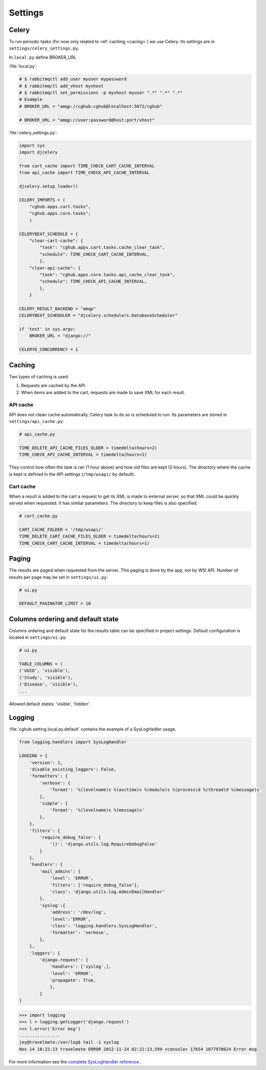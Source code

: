 Settings
=================

Celery
----------

To run periodic tasks (for now only related to :ref:`caching <cacing>`) we use Celery.
Its settings are in ``settings/celery_settings.py``.

In ``local.py`` define BROKER_URL

:file:`local.py`:

.. code-block:: python

	# $ rabbitmqctl add_user myuser mypassword
	# $ rabbitmqctl add_vhost myvhost
	# $ rabbitmqctl set_permissions -p myvhost myuser ".*" ".*" ".*"
	# Example
	# BROKER_URL = "amqp://cghub:cghub@localhost:5672/cghub"

	# BROKER_URL = "amqp://user:password@host:port/vhost"

:file:`celery_settings.py`:

.. code-block:: python

	import sys
	import djcelery

	from cart_cache import TIME_CHECK_CART_CACHE_INTERVAL
	from api_cache import TIME_CHECK_API_CACHE_INTERVAL

	djcelery.setup_loader()

	CELERY_IMPORTS = (
	    "cghub.apps.cart.tasks",
	    "cghub.apps.core.tasks",
	    )

	CELERYBEAT_SCHEDULE = {
	    "clear-cart-cache": {
	        "task": "cghub.apps.cart.tasks.cache_clear_task",
	        "schedule": TIME_CHECK_CART_CACHE_INTERVAL,
	        },
	    "clear-api-cache": {
	        "task": "cghub.apps.core.tasks.api_cache_clear_task",
	        "schedule": TIME_CHECK_API_CACHE_INTERVAL,
	        },
	    }

	CELERY_RESULT_BACKEND = "amqp"
	CELERYBEAT_SCHEDULER = "djcelery.schedulers.DatabaseScheduler"

	if 'test' in sys.argv:
	    BROKER_URL = "django://"

	CELERYD_CONCURRENCY = 1


.. _caching:

Caching
---------

Two types of caching is used:

1. Requests are cached by the API.
2. When items are added to the cart, requests are made to save XML for each result.

API cache
~~~~~~~~~~~~~

API does not clean cache automatically. Celery task to do so is scheduled to run. Its parameters are stored in ``settings/api_cache.py``:

.. code-block:: python

    # api_cache.py

    TIME_DELETE_API_CACHE_FILES_OLDER = timedelta(hours=2)
    TIME_CHECK_API_CACHE_INTERVAL = timedelta(hours=1)

They control how often the task is ran (1 hour above) and how old files are kept (2 hours). 
The directory where the cache is kept is defined in the API settings (``/tmp/wsapi/`` by default).

Cart cache
~~~~~~~~~~~~~~~

When a result is added to the cart a request to get its XML is made to external server, 
so that XML could be quickly served when requested. It has similar parameters. The directory
to keep files is also specified.

.. code-block:: python

    # cart_cache.py

    CART_CACHE_FOLDER = '/tmp/wsapi/'
    TIME_DELETE_CART_CACHE_FILES_OLDER = timedelta(hours=2)
    TIME_CHECK_CART_CACHE_INTERVAL = timedelta(hours=1)

Paging
-------------

The results are paged when requested from the server. This paging is done by the app, not by WSI API. 
Number of results per page may be set in ``settings/ui.py``:

.. code-block:: python

    # ui.py

    DEFAULT_PAGINATOR_LIMIT = 10

Columns ordering and default state
----------------
Columns ordering and default state for the results table can be specified in project settings.
Default configuration is located in ``settings/ui.py``:

.. code-block:: python

    # ui.py

    TABLE_COLUMNS = (
    ('UUID', 'visible'),
    ('Study', 'visible'),
    ('Disease', 'visible'),
    ...

Allowed default states: 'visible', 'hidden'.

Logging
--------------

:file:`cghub.setting.local.py.default` contains the example of a SysLogHadler usage.

.. code-block:: python

	from logging.handlers import SysLogHandler

	LOGGING = {
	    'version': 1,
	    'disable_existing_loggers': False,
	    'formatters': {
	        'verbose': {
	            'format': '%(levelname)s %(asctime)s %(module)s %(process)d %(thread)d %(message)s'
	        },
	        'simple': {
	            'format': '%(levelname)s %(message)s'
	        },
	    },
	    'filters': {
	        'require_debug_false': {
	            '()': 'django.utils.log.RequireDebugFalse'
	        }
	    },
	    'handlers': {
	        'mail_admins': {
	            'level': 'ERROR',
	            'filters': ['require_debug_false'],
	            'class': 'django.utils.log.AdminEmailHandler'
	        },
	        'syslog':{ 
	            'address': '/dev/log',
	            'level':'ERROR', 
	            'class': 'logging.handlers.SysLogHandler', 
	            'formatter': 'verbose',
	        },
	    },
	    'loggers': {
	        'django.request': {
	            'handlers': ['syslog',],
	            'level': 'ERROR',
	            'propagate': True,
	            },
	        }
	}

.. code-block:: bash

	>>> import logging
	>>> l = logging.getLogger('django.request')
	>>> l.error('Error msg')
	................
	jey@travelmate:/var/log$ tail -1 syslog
	Nov 14 10:22:13 travelmate ERROR 2012-11-14 02:22:13,599 <console> 17654 1077970624 Error msg

For more information see the `complete SysLogHandler reference`_ .

.. _`complete SysLogHandler reference`: http://docs.python.org/2/library/logging.handlers.html#sysloghandler
